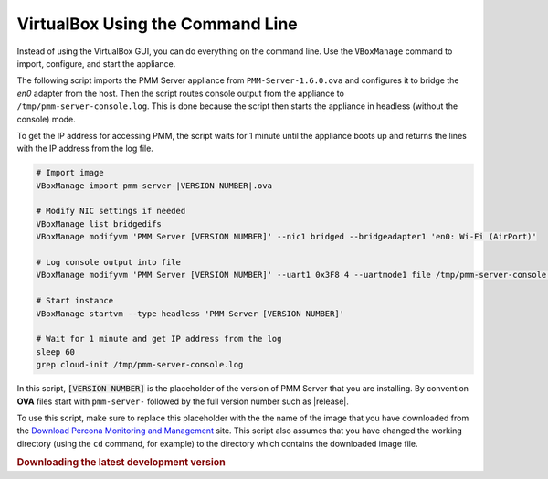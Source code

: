 .. _pmm.deploying.server.ova-virtualbox-cli:

VirtualBox Using the Command Line
================================================================================

Instead of using the VirtualBox GUI, you can do everything on the command
line. Use the ``VBoxManage`` command to import, configure, and start the
appliance.

The following script imports the PMM Server appliance from
``PMM-Server-1.6.0.ova`` and configures it to bridge the `en0` adapter from the
host.  Then the script routes console output from the appliance to
``/tmp/pmm-server-console.log``.  This is done because the script then starts the
appliance in headless (without the console) mode.

To get the IP address for accessing PMM, the script waits for 1 minute until the
appliance boots up and returns the lines with the IP address from the log file.

.. code-block:: text

   # Import image
   VBoxManage import pmm-server-|VERSION NUMBER|.ova

   # Modify NIC settings if needed
   VBoxManage list bridgedifs
   VBoxManage modifyvm 'PMM Server [VERSION NUMBER]' --nic1 bridged --bridgeadapter1 'en0: Wi-Fi (AirPort)'

   # Log console output into file
   VBoxManage modifyvm 'PMM Server [VERSION NUMBER]' --uart1 0x3F8 4 --uartmode1 file /tmp/pmm-server-console.log

   # Start instance
   VBoxManage startvm --type headless 'PMM Server [VERSION NUMBER]'

   # Wait for 1 minute and get IP address from the log
   sleep 60
   grep cloud-init /tmp/pmm-server-console.log

In this script, :code:`[VERSION NUMBER]` is the placeholder of the version of
PMM Server that you are installing. By convention **OVA** files start with
``pmm-server-`` followed by the full version number such as |release|.

To use this script, make sure to replace this placeholder with the the name of
the image that you have downloaded from the `Download Percona Monitoring and
Management`_ site. This script also assumes that you have changed the working
directory (using the ``cd`` command, for example) to the directory which contains
the downloaded image file.

.. seealso::

   Accessing the Virtual Machine via SSH
      :ref:`pmm.deploying.server.virtual-appliance.accessing`


.. rubric:: Downloading the latest development version

.. _`download percona monitoring and management`: https://www.percona.com/downloads/pmm



